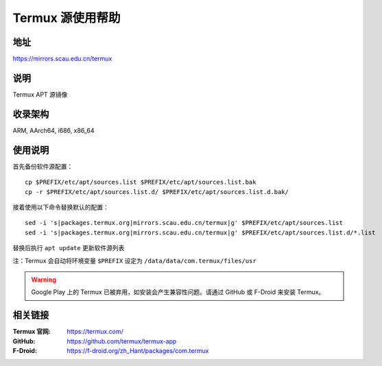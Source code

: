 ===================
Termux 源使用帮助
===================

地址
====

https://mirrors.scau.edu.cn/termux

说明
====

Termux APT 源镜像

收录架构
========

ARM, AArch64, i686, x86_64

使用说明
==============

首先备份软件源配置：

::

    cp $PREFIX/etc/apt/sources.list $PREFIX/etc/apt/sources.list.bak
    cp -r $PREFIX/etc/apt/sources.list.d/ $PREFIX/etc/apt/sources.list.d.bak/

接着使用以下命令替换默认的配置：

::

    sed -i 's|packages.termux.org|mirrors.scau.edu.cn/termux|g' $PREFIX/etc/apt/sources.list
    sed -i 's|packages.termux.org|mirrors.scau.edu.cn/termux|g' $PREFIX/etc/apt/sources.list.d/*.list

替换后执行 ``apt update`` 更新软件源列表

注：Termux 会自动将环境变量 ``$PREFIX`` 设定为 ``/data/data/com.termux/files/usr``

.. warning::
    Google Play 上的 Termux 已被弃用，如安装会产生兼容性问题。请通过 GitHub 或 F-Droid 来安装 Termux。

相关链接
========

:Termux 官网: https://termux.com/
:GitHub: https://github.com/termux/termux-app
:F-Droid: https://f-droid.org/zh_Hant/packages/com.termux

